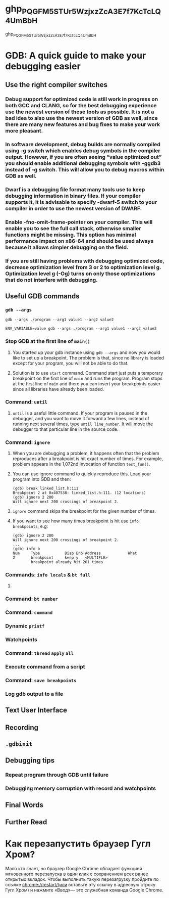 * 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
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
* GDB: A quick guide to make your debugging easier
** Use the right compiler switches
*** Debug support for optimized code is still work in progress on both GCC and CLANG, so for the best debugging experience use the newest version of these tools as possible. It is not a bad idea to also use the newest version of GDB as well, since there are many new features and bug fixes to make your work more pleasant.
*** In software development, debug builds are normally compiled using -g switch which enables debug symbols in the compiler output. However, if you are often seeing “value optimized out” you should enable additional debugging symbols with -ggdb3 instead of -g switch. This will allow you to debug macros within GDB as well.
*** Dwarf is a debugging file format many tools use to keep debugging information in binary files. If your compiler supports it, it is advisable to specify -dwarf-5 switch to your compiler in order to use the newest version of DWARF.
*** Enable -fno-omit-frame-pointer on your compiler. This will enable you to see the full call stack, otherwise smaller functions might be missing. This option has minimal performance impact on x86-64 and should be used always because it allows simpler debugging on the field.
*** If you are still having problems with debugging optimized code, decrease optimization level from 3 or 2 to optimization level g. Optimization level g (-Og) turns on only those optimizations that do not interfere with debugging.
** Useful GDB commands
*** ~gdb --args~
#+BEGIN_SRC shell
  gdb --args ./program --arg1 value1 --arg2 value2
#+END_SRC
#+BEGIN_SRC shell
  ENV_VARIABLE=value gdb --args ./program --arg1 value1 --arg2 value2
#+END_SRC
*** Stop GDB at the first line of ~main()~
**** You started up your gdb instance using ~gdb --args~ and now you would like to set up a breakpoint. The problem is that, since no library is loaded except for your program, you will not be able to do that.
**** Solution is to use ~start~ command. Command start just puts a temporary breakpoint on the first line of ~main~ and runs the program. Program stops at the first line of ~main~ and there you can insert your breakpoints easier since all libraries have already been loaded.
*** Command: ~until~
**** ~until~ is a useful little command. If your program is paused in the debugger, and you want to move it forward a few lines, instead of running next several times, type ~until line_number~. It will move the debugger to that particular line in the source code.
*** Command: ~ignore~
**** When you are debugging a problem, it happens often that the problem reproduces after a breakpoint is hit exact number of times. For example, problem appears in the 1,072nd invocation of function ~test_fun()~.
**** You can use ignore command to quickly reproduce this. Load your program into GDB and then:
#+BEGIN_SRC shell
(gdb) break linked_list.h:111
Breakpoint 2 at 0x407538: linked_list.h:111. (12 locations)
(gdb) ignore 2 200
Will ignore next 200 crossings of breakpoint 2.
#+END_SRC
**** ~ignore~ command skips the breakpoint for the given number of times.
**** If you want to see how many times breakpoint is hit use ~info breakpoints~, e.g:
#+BEGIN_SRC shell
(gdb) ignore 2 200
Will ignore next 200 crossings of breakpoint 2.
...
(gdb) info b
Num     Type           Disp Enb Address            What
2       breakpoint     keep y   <MULTIPLE>
        breakpoint already hit 201 times  
#+END_SRC
*** Commands: ~info locals~ & ~bt full~
**** 
*** Command: ~bt number~
*** Command: ~command~
*** Dynamic ~printf~
*** Watchpoints
*** Command: ~thread~ ~apply~ ~all~
*** Execute command from a script
*** Command: ~save breakpoints~
*** Log gdb output to a file
** Text User Interface
** Recording
** ~.gdbinit~
** Debugging tips
*** Repeat program through GDB until failure
*** Debugging memory corruption with record and watchpoints
** Final Words
** Further Read
* Как перезапустить браузер Гугл Хром?
Мало кто знает, но браузер Google Chrome обладает функцией мгновенного перезапуска в один клик с сохранением всех ранее открытых вкладок. Чтобы выполнить такую перезагрузку пройдите по ссылке chrome://restart/(или вставьте эту ссылку в адресную строку Гугл Хром) и нажмите «Ввод»— это служебная команда Google Chrome.
